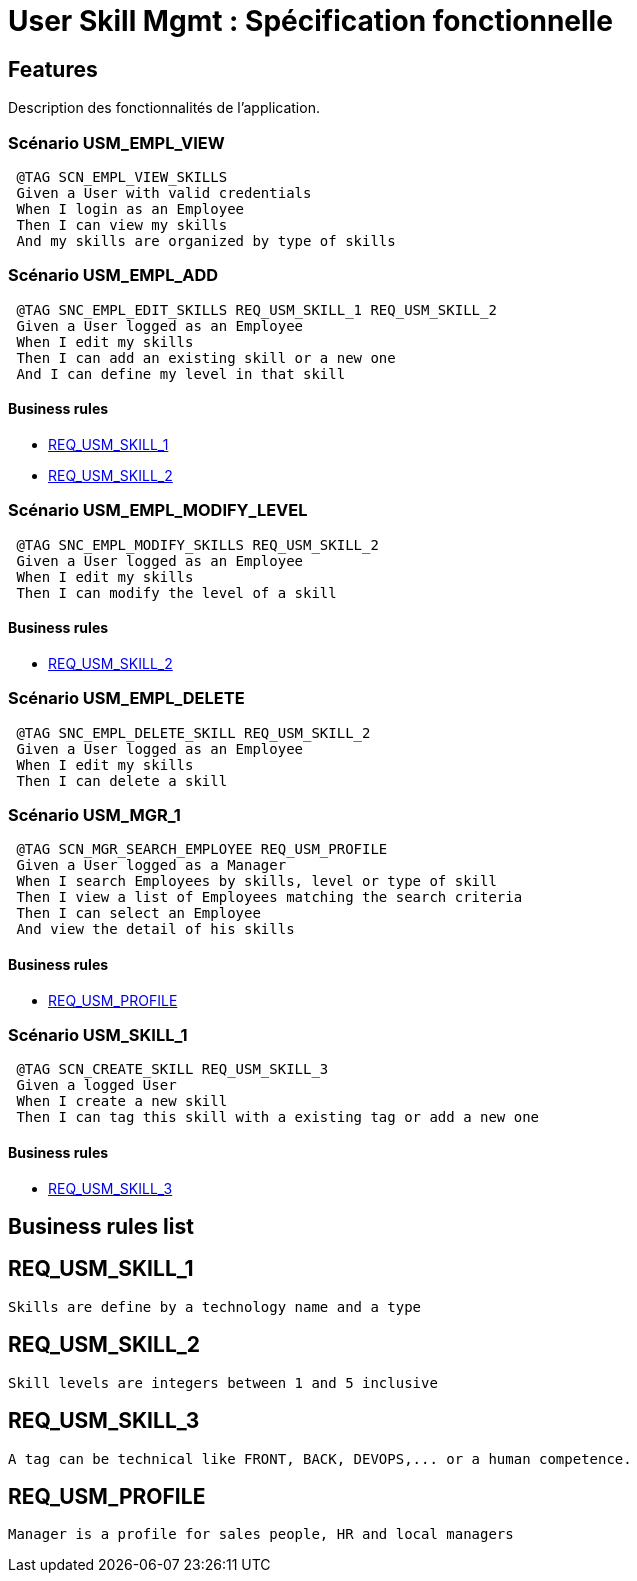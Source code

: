 
= User Skill Mgmt : Spécification fonctionnelle


== Features

Description des fonctionnalités de l'application.

=== Scénario USM_EMPL_VIEW

----
 @TAG SCN_EMPL_VIEW_SKILLS
 Given a User with valid credentials
 When I login as an Employee
 Then I can view my skills
 And my skills are organized by type of skills
----

=== Scénario USM_EMPL_ADD

----
 @TAG SNC_EMPL_EDIT_SKILLS REQ_USM_SKILL_1 REQ_USM_SKILL_2
 Given a User logged as an Employee
 When I edit my skills
 Then I can add an existing skill or a new one
 And I can define my level in that skill
----

==== Business rules
* <<REQ_USM_SKILL_1>>
* <<REQ_USM_SKILL_2>>

=== Scénario USM_EMPL_MODIFY_LEVEL

----
 @TAG SNC_EMPL_MODIFY_SKILLS REQ_USM_SKILL_2
 Given a User logged as an Employee
 When I edit my skills
 Then I can modify the level of a skill
----

==== Business rules
* <<REQ_USM_SKILL_2>>

=== Scénario USM_EMPL_DELETE

----
 @TAG SNC_EMPL_DELETE_SKILL REQ_USM_SKILL_2
 Given a User logged as an Employee
 When I edit my skills
 Then I can delete a skill
----

=== Scénario USM_MGR_1

----
 @TAG SCN_MGR_SEARCH_EMPLOYEE REQ_USM_PROFILE
 Given a User logged as a Manager
 When I search Employees by skills, level or type of skill
 Then I view a list of Employees matching the search criteria
 Then I can select an Employee
 And view the detail of his skills
----

==== Business rules
* <<REQ_USM_PROFILE>>

=== Scénario USM_SKILL_1

----
 @TAG SCN_CREATE_SKILL REQ_USM_SKILL_3
 Given a logged User
 When I create a new skill
 Then I can tag this skill with a existing tag or add a new one
----
==== Business rules
* <<REQ_USM_SKILL_3>>

==  Business rules list
== REQ_USM_SKILL_1
....
Skills are define by a technology name and a type
....

== REQ_USM_SKILL_2
....
Skill levels are integers between 1 and 5 inclusive
....

== REQ_USM_SKILL_3
....
A tag can be technical like FRONT, BACK, DEVOPS,... or a human competence.
....

== REQ_USM_PROFILE
....
Manager is a profile for sales people, HR and local managers
....